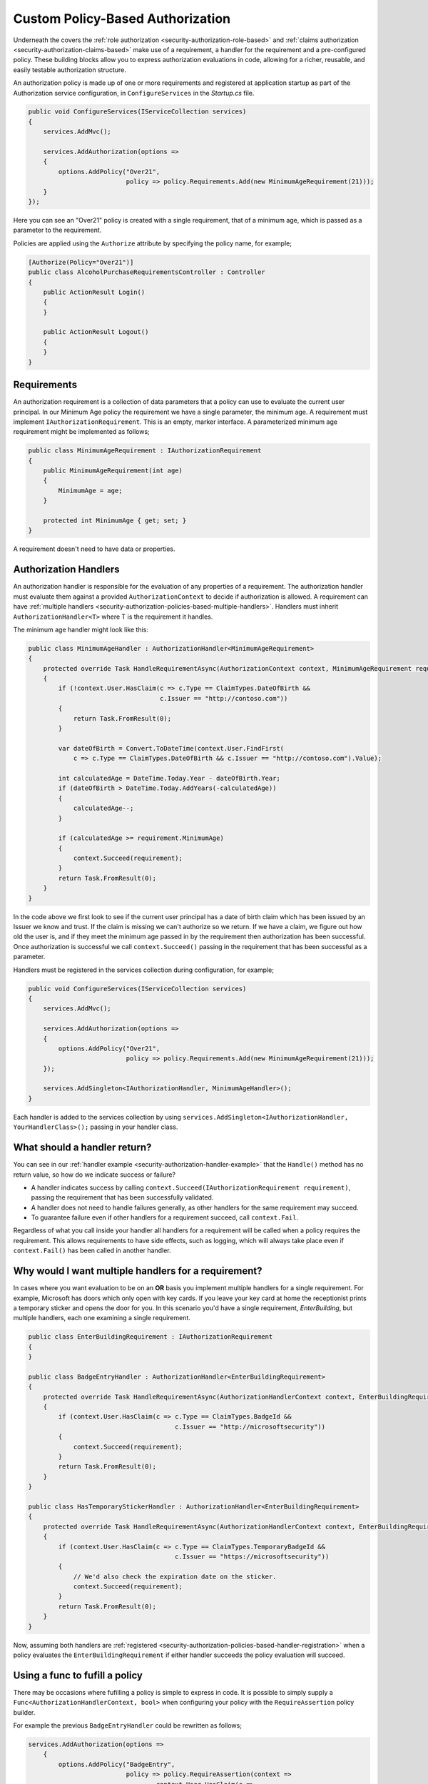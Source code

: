 .. _security-authorization-policies-based:

Custom Policy-Based Authorization
=================================

Underneath the covers the :ref:`role authorization <security-authorization-role-based>` and :ref:`claims authorization <security-authorization-claims-based>` make use of a requirement, a handler for the requirement and a pre-configured policy. These building blocks allow you to express authorization evaluations in code, allowing for a richer, reusable, and easily testable authorization structure. 

An authorization policy is made up of one or more requirements and registered at application startup as part of the Authorization service configuration, in ``ConfigureServices`` in the *Startup.cs* file.

.. code-block:: c#

 public void ConfigureServices(IServiceCollection services)
 {
     services.AddMvc();

     services.AddAuthorization(options =>
     {
         options.AddPolicy("Over21", 
                           policy => policy.Requirements.Add(new MinimumAgeRequirement(21)));
     }
 });

Here you can see an "Over21" policy is created with a single requirement, that of a minimum age, which is passed as a parameter to the requirement.

Policies are applied using the ``Authorize`` attribute by specifying the policy name, for example;

.. code-block:: c#

  [Authorize(Policy="Over21")]
  public class AlcoholPurchaseRequirementsController : Controller
  {  
      public ActionResult Login()
      {      
      }

      public ActionResult Logout()
      {      
      }
  }

Requirements
------------
An authorization requirement is a collection of data parameters that a policy can use to evaluate the current user principal. In our Minimum Age policy the requirement we have a single parameter, the minimum age. A requirement must implement ``IAuthorizationRequirement``. This is an empty, marker interface. A parameterized minimum age requirement might be implemented as follows;

.. code-block:: c#

 public class MinimumAgeRequirement : IAuthorizationRequirement
 {
     public MinimumAgeRequirement(int age)
     {
         MinimumAge = age;
     }

     protected int MinimumAge { get; set; }
 }

A requirement doesn't need to have data or properties.

.. _security-authorization-policies-based-authorization-handler:

Authorization Handlers
----------------------

An authorization handler is responsible for the evaluation of any properties of a requirement. The  authorization handler must evaluate them against a provided ``AuthorizationContext`` to decide if authorization is allowed. A requirement can have :ref:`multiple handlers <security-authorization-policies-based-multiple-handlers>`. Handlers must inherit ``AuthorizationHandler<T>`` where T is the requirement it handles. 

.. _security-authorization-handler-example:

The minimum age handler might look like this:

.. code-block:: c#

 public class MinimumAgeHandler : AuthorizationHandler<MinimumAgeRequirement>
 {
     protected override Task HandleRequirementAsync(AuthorizationContext context, MinimumAgeRequirement requirement)
     {
         if (!context.User.HasClaim(c => c.Type == ClaimTypes.DateOfBirth && 
                                    c.Issuer == "http://contoso.com"))
         {
             return Task.FromResult(0);
         }

         var dateOfBirth = Convert.ToDateTime(context.User.FindFirst(
             c => c.Type == ClaimTypes.DateOfBirth && c.Issuer == "http://contoso.com").Value);

         int calculatedAge = DateTime.Today.Year - dateOfBirth.Year;
         if (dateOfBirth > DateTime.Today.AddYears(-calculatedAge))
         {
             calculatedAge--;
         }

         if (calculatedAge >= requirement.MinimumAge)
         {
             context.Succeed(requirement);
         }
         return Task.FromResult(0);
     }
 }

In the code above we first look to see if the current user principal has a date of birth claim which has been issued by an Issuer we know and trust. If the claim is missing we can't authorize so we return. If we have a claim, we figure out how old the user is, and if they meet the minimum age passed in by the requirement then authorization has been successful. Once authorization is successful we call ``context.Succeed()`` passing in the requirement that has been successful as a parameter.

.. _security-authorization-policies-based-handler-registration:

Handlers must be registered in the services collection during configuration, for example;

.. code-block:: c#

 public void ConfigureServices(IServiceCollection services)
 {
     services.AddMvc();

     services.AddAuthorization(options =>
     {
         options.AddPolicy("Over21", 
                           policy => policy.Requirements.Add(new MinimumAgeRequirement(21)));
     });

     services.AddSingleton<IAuthorizationHandler, MinimumAgeHandler>();
 }

Each handler is added to the services collection by using ``services.AddSingleton<IAuthorizationHandler, YourHandlerClass>();`` passing in your handler class.

What should a handler return?
-----------------------------

You can see in our :ref:`handler example <security-authorization-handler-example>` that the ``Handle()`` method has no return value, so how do we indicate success or failure?

* A handler indicates success by calling ``context.Succeed(IAuthorizationRequirement requirement)``, passing the requirement that has been successfully validated.
* A handler does not need to handle failures generally, as other handlers for the same requirement may succeed.
* To guarantee failure even if other handlers for a requirement succeed, call ``context.Fail``. 
 
Regardless of what you call inside your handler all handlers for a requirement will be called when a policy requires the requirement. This allows requirements to have side effects, such as logging, which will always take place even if ``context.Fail()`` has been called in another handler.

.. _security-authorization-policies-based-multiple-handlers:

Why would I want multiple handlers for a requirement?
-----------------------------------------------------

In cases where you want evaluation to be on an **OR** basis you implement multiple handlers for a single requirement. For example, Microsoft has doors which only open with key cards. If you leave your key card at home the receptionist prints a temporary sticker and opens the door for you. In this scenario you'd have a single requirement, *EnterBuilding*, but multiple handlers, each one examining a single requirement. 

.. code-block:: c#

 public class EnterBuildingRequirement : IAuthorizationRequirement
 {
 }

 public class BadgeEntryHandler : AuthorizationHandler<EnterBuildingRequirement>
 {
     protected override Task HandleRequirementAsync(AuthorizationHandlerContext context, EnterBuildingRequirement requirement)
     {
         if (context.User.HasClaim(c => c.Type == ClaimTypes.BadgeId && 
                                        c.Issuer == "http://microsoftsecurity"))
         {
             context.Succeed(requirement);
         }
         return Task.FromResult(0);
     }
 }

 public class HasTemporaryStickerHandler : AuthorizationHandler<EnterBuildingRequirement>
 {
     protected override Task HandleRequirementAsync(AuthorizationHandlerContext context, EnterBuildingRequirement requirement)
     {
         if (context.User.HasClaim(c => c.Type == ClaimTypes.TemporaryBadgeId && 
                                        c.Issuer == "https://microsoftsecurity"))
         {
             // We'd also check the expiration date on the sticker.
             context.Succeed(requirement);
         }
         return Task.FromResult(0);
     }
 }

Now, assuming both handlers are :ref:`registered <security-authorization-policies-based-handler-registration>` when a policy evaluates the ``EnterBuildingRequirement`` if either handler succeeds the policy evaluation will succeed.

Using a func to fufill a policy
-------------------------------

There may be occasions where fufilling a policy is simple to express in code. It is possible to simply supply a ``Func<AuthorizationHandlerContext, bool>`` when configuring your policy with the ``RequireAssertion`` policy builder.

For example the previous ``BadgeEntryHandler`` could be rewritten as follows;

.. code-block:: c#

 services.AddAuthorization(options =>
     {
         options.AddPolicy("BadgeEntry",
                           policy => policy.RequireAssertion(context => 
                                   context.User.HasClaim(c => 
                                      (c.Type == ClaimTypes.BadgeId || 
                                       c.Type == ClaimTypes.TemporaryBadgeId)
                                       && c.Issuer == "https://microsoftsecurity"));
                           }));
     }   
  }

Accessing MVC Request Context In Handlers
-----------------------------------------

The ``Handle`` method you must implement in an authorization handler has two parameters, an ``AuthorizationContext`` and the ``Requirement`` you are handling. Frameworks such as MVC or Jabbr are free to add any object to the ``Resource`` property on the ``AuthorizationContext`` to pass through extra information.

For example MVC passes an instance of ``Microsoft.AspNetCore.Mvc.Filters.AuthorizationFilterContext`` in the resource property which is used to access HttpContext, RouteData and everything else MVC provides.

The use of the ``Resource`` property is framework specific. Using information in the ``Resource`` property will limit your authorization policies to particular frameworks. You should cast the ``Resource`` property using the ``as`` keyword, and then check the cast has succeed to ensure your code doesn't crash with ``InvalidCastExceptions`` when run on other frameworks;

.. code-block:: c#
 
 var mvcContext = context.Resource as Microsoft.AspNetCore.Mvc.Filters.AuthorizationFilterContext;

 if (mvcContext != null)
 {
     // Examine MVC specific things like routing data.
 }

